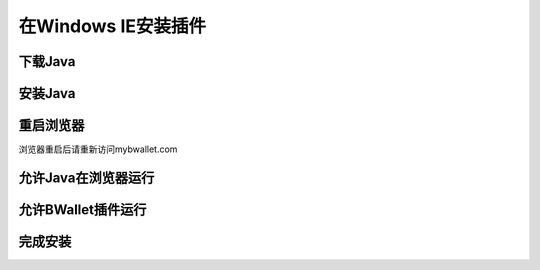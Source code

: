 在Windows IE安装插件
================

下载Java
---------------------
.. image:: images/win/ie/1.png

安装Java
--------------
.. raw:: html

    请阅读<a href="win-install.html" target="_blank">在Windows安装Java</a><br/><br/>

重启浏览器
--------------
浏览器重启后请重新访问mybwallet.com

允许Java在浏览器运行
--------------
.. image:: images/win/ie/4.png

允许BWallet插件运行
--------------
.. image:: images/win/ie/12.png

完成安装
--------------
.. image:: images/win/ie/13.png
